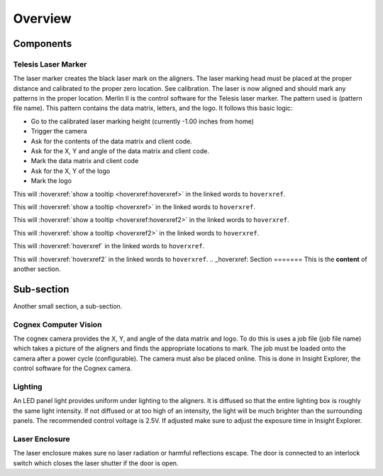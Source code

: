 Overview
================

Components
----------------

Telesis Laser Marker
~~~~~~~~~~~~~~~~~~~~~~~
The laser marker creates the black laser mark on the aligners. The laser marking head must be placed at the proper distance and calibrated to the proper zero location. See calibration. The laser is now aligned and should mark any patterns in the proper location. Merlin II is the control software for the Telesis laser marker. The pattern used is (pattern file name). This pattern contains the data matrix, letters, and the logo. It follows this basic logic: 

- Go to the calibrated laser marking height (currently -1.00 inches from home)
- Trigger the camera
- Ask for the contents of the data matrix and client code.
- Ask for the X, Y and angle of the data matrix and client code.
- Mark the data matrix and client code
- Ask for the X, Y of the logo
- Mark the logo

This will :hoverxref:`show a tooltip <hoverxref:hoverxref>` in the linked words to ``hoverxref``.

This will :hoverxref:`show a tooltip <hoverxref>` in the linked words to ``hoverxref``.

This will :hoverxref:`show a tooltip <hoverxref:hoverxref2>` in the linked words to ``hoverxref``.

This will :hoverxref:`show a tooltip <hoverxref2>` in the linked words to ``hoverxref``.

This will :hoverxref:`hoverxref` in the linked words to ``hoverxref``.

This will :hoverxref:`hoverxref2` in the linked words to ``hoverxref``.
.. _hoverxref:
Section
=======
This is the **content** of another section.

Sub-section
-----------

Another small section, a sub-section.


Cognex Computer Vision
~~~~~~~~~~~~~~~~~~~~~~~~~~~~~

The cognex camera provides the X, Y, and angle of the data matrix and logo. To do this is uses a job file (job file name) which takes a picture of the aligners and finds the appropriate locations to mark. The job must be loaded onto the camera after a power cycle (configurable). The camera must also be placed online. This is done in Insight Explorer, the control software for the Cognex camera. 

Lighting 
~~~~~~~~~~~~~

An LED panel light provides uniform under lighting to the aligners. It is diffused so that the entire lighting box is roughly the same light intensity. If not diffused or at too high of an intensity, the light will be much brighter than the surrounding panels. The recommended control voltage is 2.5V. If adjusted make sure to adjust the exposure time in Insight Explorer. 


Laser Enclosure
~~~~~~~~~~~~~~~~~

The laser enclosure makes sure no laser radiation or harmful reflections escape. The door is connected to an interlock switch which closes the laser shutter if the door is open. 

